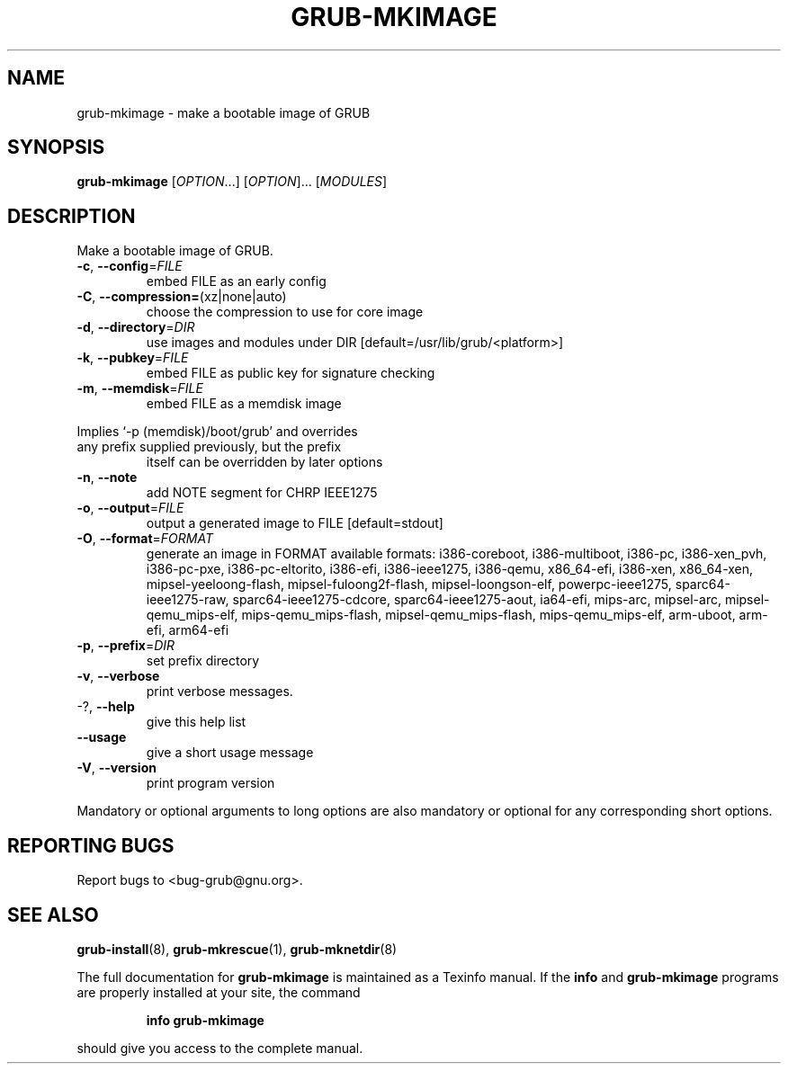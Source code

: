 .\" DO NOT MODIFY THIS FILE!  It was generated by help2man 1.47.8.
.TH GRUB-MKIMAGE "1" "December 2020" "grub-mkimage (GRUB) 2.02+dfsg1-20+deb10u3" "User Commands"
.SH NAME
grub-mkimage \- make a bootable image of GRUB
.SH SYNOPSIS
.B grub-mkimage
[\fI\,OPTION\/\fR...] [\fI\,OPTION\/\fR]... [\fI\,MODULES\/\fR]
.SH DESCRIPTION
Make a bootable image of GRUB.
.TP
\fB\-c\fR, \fB\-\-config\fR=\fI\,FILE\/\fR
embed FILE as an early config
.TP
\fB\-C\fR, \fB\-\-compression=\fR(xz|none|auto)
choose the compression to use for core image
.TP
\fB\-d\fR, \fB\-\-directory\fR=\fI\,DIR\/\fR
use images and modules under DIR
[default=/usr/lib/grub/<platform>]
.TP
\fB\-k\fR, \fB\-\-pubkey\fR=\fI\,FILE\/\fR
embed FILE as public key for signature checking
.TP
\fB\-m\fR,                              \fB\-\-memdisk\fR=\fI\,FILE\/\fR
embed FILE as a memdisk image
.PP
Implies `\-p (memdisk)/boot/grub' and overrides
.TP
any prefix supplied previously, but the prefix
itself can be overridden by later options
.TP
\fB\-n\fR, \fB\-\-note\fR
add NOTE segment for CHRP IEEE1275
.TP
\fB\-o\fR, \fB\-\-output\fR=\fI\,FILE\/\fR
output a generated image to FILE [default=stdout]
.TP
\fB\-O\fR, \fB\-\-format\fR=\fI\,FORMAT\/\fR
generate an image in FORMAT
available formats: i386\-coreboot, i386\-multiboot,
i386\-pc, i386\-xen_pvh, i386\-pc\-pxe,
i386\-pc\-eltorito, i386\-efi, i386\-ieee1275,
i386\-qemu, x86_64\-efi, i386\-xen, x86_64\-xen,
mipsel\-yeeloong\-flash, mipsel\-fuloong2f\-flash,
mipsel\-loongson\-elf, powerpc\-ieee1275,
sparc64\-ieee1275\-raw, sparc64\-ieee1275\-cdcore,
sparc64\-ieee1275\-aout, ia64\-efi, mips\-arc,
mipsel\-arc, mipsel\-qemu_mips\-elf,
mips\-qemu_mips\-flash, mipsel\-qemu_mips\-flash,
mips\-qemu_mips\-elf, arm\-uboot, arm\-efi, arm64\-efi
.TP
\fB\-p\fR, \fB\-\-prefix\fR=\fI\,DIR\/\fR
set prefix directory
.TP
\fB\-v\fR, \fB\-\-verbose\fR
print verbose messages.
.TP
\-?, \fB\-\-help\fR
give this help list
.TP
\fB\-\-usage\fR
give a short usage message
.TP
\fB\-V\fR, \fB\-\-version\fR
print program version
.PP
Mandatory or optional arguments to long options are also mandatory or optional
for any corresponding short options.
.SH "REPORTING BUGS"
Report bugs to <bug\-grub@gnu.org>.
.SH "SEE ALSO"
.BR grub-install (8),
.BR grub-mkrescue (1),
.BR grub-mknetdir (8)
.PP
The full documentation for
.B grub-mkimage
is maintained as a Texinfo manual.  If the
.B info
and
.B grub-mkimage
programs are properly installed at your site, the command
.IP
.B info grub-mkimage
.PP
should give you access to the complete manual.

